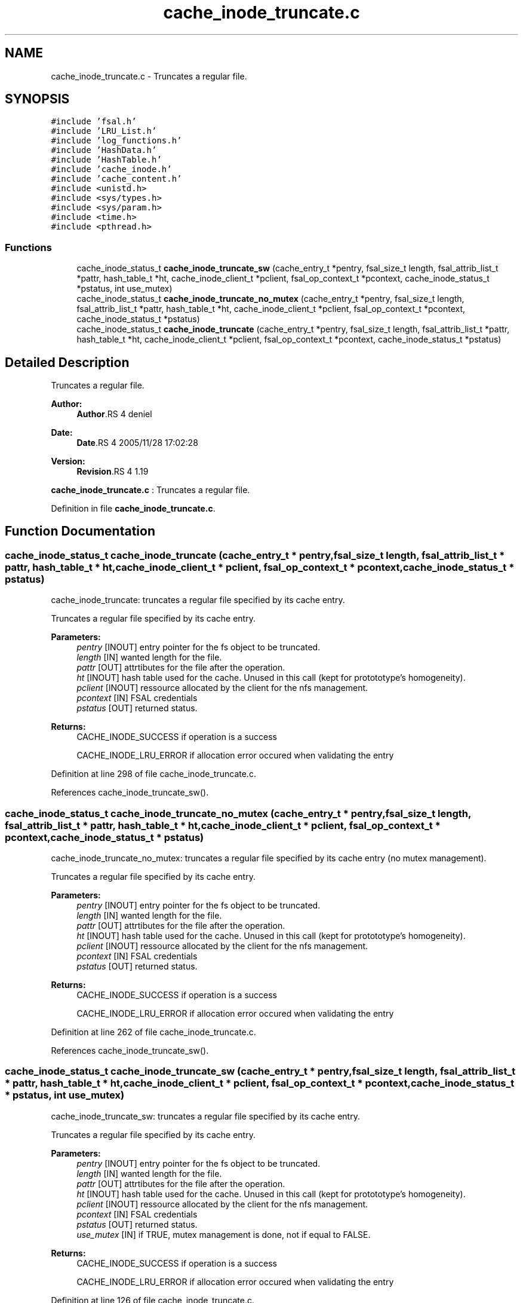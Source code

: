 .TH "cache_inode_truncate.c" 3 "9 Apr 2008" "Version 0.1" "Cache inode layer" \" -*- nroff -*-
.ad l
.nh
.SH NAME
cache_inode_truncate.c \- Truncates a regular file. 
.SH SYNOPSIS
.br
.PP
\fC#include 'fsal.h'\fP
.br
\fC#include 'LRU_List.h'\fP
.br
\fC#include 'log_functions.h'\fP
.br
\fC#include 'HashData.h'\fP
.br
\fC#include 'HashTable.h'\fP
.br
\fC#include 'cache_inode.h'\fP
.br
\fC#include 'cache_content.h'\fP
.br
\fC#include <unistd.h>\fP
.br
\fC#include <sys/types.h>\fP
.br
\fC#include <sys/param.h>\fP
.br
\fC#include <time.h>\fP
.br
\fC#include <pthread.h>\fP
.br

.SS "Functions"

.in +1c
.ti -1c
.RI "cache_inode_status_t \fBcache_inode_truncate_sw\fP (cache_entry_t *pentry, fsal_size_t length, fsal_attrib_list_t *pattr, hash_table_t *ht, cache_inode_client_t *pclient, fsal_op_context_t *pcontext, cache_inode_status_t *pstatus, int use_mutex)"
.br
.ti -1c
.RI "cache_inode_status_t \fBcache_inode_truncate_no_mutex\fP (cache_entry_t *pentry, fsal_size_t length, fsal_attrib_list_t *pattr, hash_table_t *ht, cache_inode_client_t *pclient, fsal_op_context_t *pcontext, cache_inode_status_t *pstatus)"
.br
.ti -1c
.RI "cache_inode_status_t \fBcache_inode_truncate\fP (cache_entry_t *pentry, fsal_size_t length, fsal_attrib_list_t *pattr, hash_table_t *ht, cache_inode_client_t *pclient, fsal_op_context_t *pcontext, cache_inode_status_t *pstatus)"
.br
.in -1c
.SH "Detailed Description"
.PP 
Truncates a regular file. 

\fBAuthor:\fP
.RS 4
\fBAuthor\fP.RS 4
deniel 
.RE
.PP
.RE
.PP
\fBDate:\fP
.RS 4
\fBDate\fP.RS 4
2005/11/28 17:02:28 
.RE
.PP
.RE
.PP
\fBVersion:\fP
.RS 4
\fBRevision\fP.RS 4
1.19 
.RE
.PP
.RE
.PP
\fBcache_inode_truncate.c\fP : Truncates a regular file.
.PP
Definition in file \fBcache_inode_truncate.c\fP.
.SH "Function Documentation"
.PP 
.SS "cache_inode_status_t cache_inode_truncate (cache_entry_t * pentry, fsal_size_t length, fsal_attrib_list_t * pattr, hash_table_t * ht, cache_inode_client_t * pclient, fsal_op_context_t * pcontext, cache_inode_status_t * pstatus)"
.PP
cache_inode_truncate: truncates a regular file specified by its cache entry.
.PP
Truncates a regular file specified by its cache entry.
.PP
\fBParameters:\fP
.RS 4
\fIpentry\fP [INOUT] entry pointer for the fs object to be truncated. 
.br
\fIlength\fP [IN] wanted length for the file. 
.br
\fIpattr\fP [OUT] attrtibutes for the file after the operation. 
.br
\fIht\fP [INOUT] hash table used for the cache. Unused in this call (kept for protototype's homogeneity). 
.br
\fIpclient\fP [INOUT] ressource allocated by the client for the nfs management. 
.br
\fIpcontext\fP [IN] FSAL credentials 
.br
\fIpstatus\fP [OUT] returned status.
.RE
.PP
\fBReturns:\fP
.RS 4
CACHE_INODE_SUCCESS if operation is a success 
.br
 
.PP
CACHE_INODE_LRU_ERROR if allocation error occured when validating the entry 
.RE
.PP

.PP
Definition at line 298 of file cache_inode_truncate.c.
.PP
References cache_inode_truncate_sw().
.SS "cache_inode_status_t cache_inode_truncate_no_mutex (cache_entry_t * pentry, fsal_size_t length, fsal_attrib_list_t * pattr, hash_table_t * ht, cache_inode_client_t * pclient, fsal_op_context_t * pcontext, cache_inode_status_t * pstatus)"
.PP
cache_inode_truncate_no_mutex: truncates a regular file specified by its cache entry (no mutex management).
.PP
Truncates a regular file specified by its cache entry.
.PP
\fBParameters:\fP
.RS 4
\fIpentry\fP [INOUT] entry pointer for the fs object to be truncated. 
.br
\fIlength\fP [IN] wanted length for the file. 
.br
\fIpattr\fP [OUT] attrtibutes for the file after the operation. 
.br
\fIht\fP [INOUT] hash table used for the cache. Unused in this call (kept for protototype's homogeneity). 
.br
\fIpclient\fP [INOUT] ressource allocated by the client for the nfs management. 
.br
\fIpcontext\fP [IN] FSAL credentials 
.br
\fIpstatus\fP [OUT] returned status.
.RE
.PP
\fBReturns:\fP
.RS 4
CACHE_INODE_SUCCESS if operation is a success 
.br
 
.PP
CACHE_INODE_LRU_ERROR if allocation error occured when validating the entry 
.RE
.PP

.PP
Definition at line 262 of file cache_inode_truncate.c.
.PP
References cache_inode_truncate_sw().
.SS "cache_inode_status_t cache_inode_truncate_sw (cache_entry_t * pentry, fsal_size_t length, fsal_attrib_list_t * pattr, hash_table_t * ht, cache_inode_client_t * pclient, fsal_op_context_t * pcontext, cache_inode_status_t * pstatus, int use_mutex)"
.PP
cache_inode_truncate_sw: truncates a regular file specified by its cache entry.
.PP
Truncates a regular file specified by its cache entry.
.PP
\fBParameters:\fP
.RS 4
\fIpentry\fP [INOUT] entry pointer for the fs object to be truncated. 
.br
\fIlength\fP [IN] wanted length for the file. 
.br
\fIpattr\fP [OUT] attrtibutes for the file after the operation. 
.br
\fIht\fP [INOUT] hash table used for the cache. Unused in this call (kept for protototype's homogeneity). 
.br
\fIpclient\fP [INOUT] ressource allocated by the client for the nfs management. 
.br
\fIpcontext\fP [IN] FSAL credentials 
.br
\fIpstatus\fP [OUT] returned status. 
.br
\fIuse_mutex\fP [IN] if TRUE, mutex management is done, not if equal to FALSE.
.RE
.PP
\fBReturns:\fP
.RS 4
CACHE_INODE_SUCCESS if operation is a success 
.br
 
.PP
CACHE_INODE_LRU_ERROR if allocation error occured when validating the entry 
.RE
.PP

.PP
Definition at line 126 of file cache_inode_truncate.c.
.PP
References cache_inode_error_convert(), cache_inode_kill_entry(), and cache_inode_valid().
.PP
Referenced by cache_inode_truncate(), and cache_inode_truncate_no_mutex().
.SH "Author"
.PP 
Generated automatically by Doxygen for Cache inode layer from the source code.
